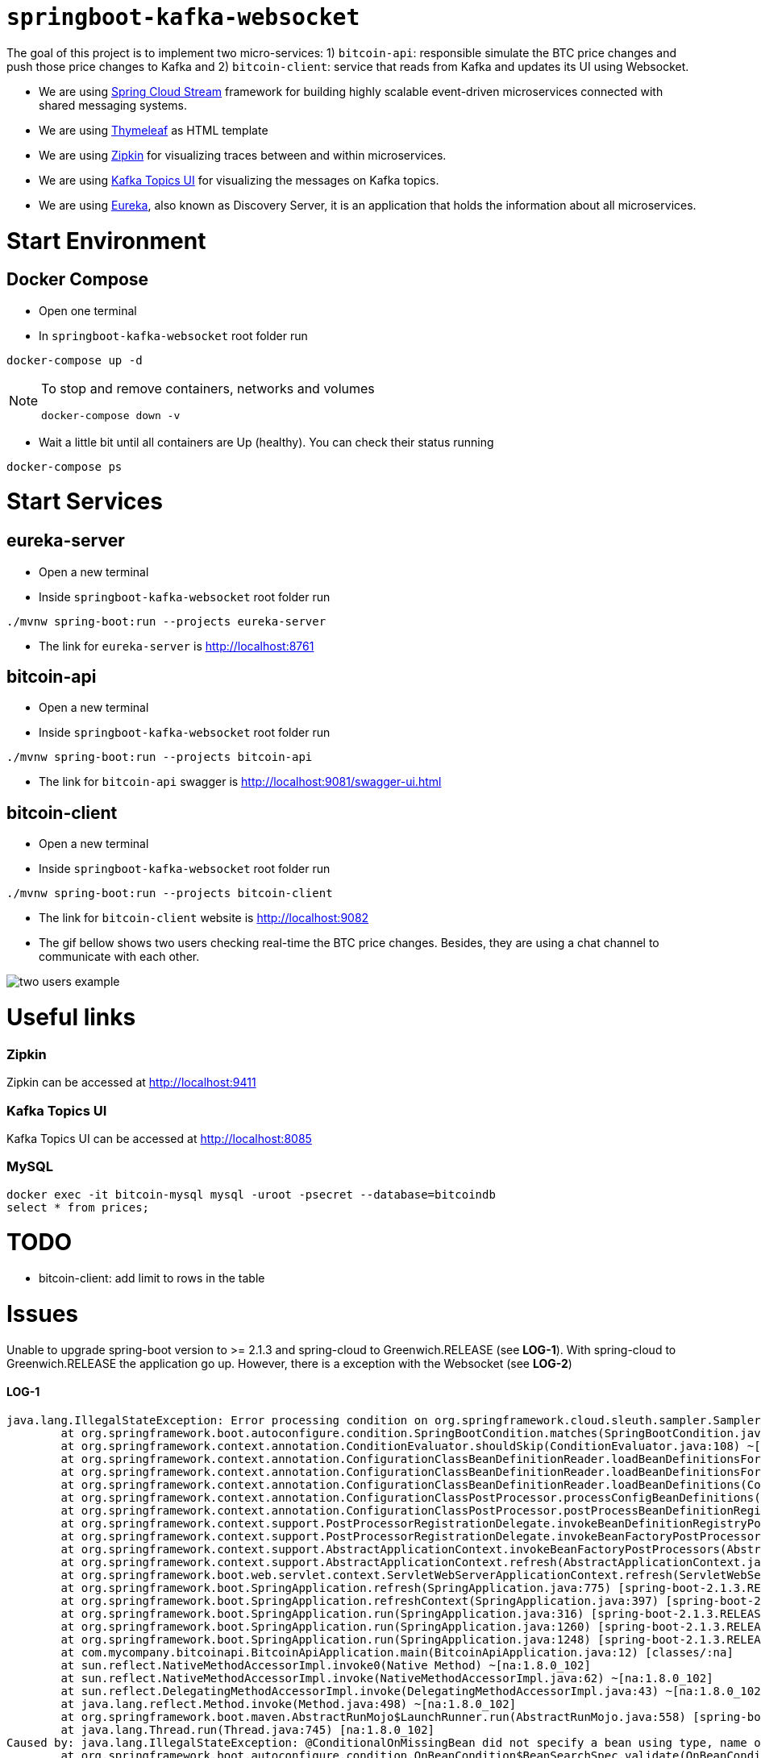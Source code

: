 = `springboot-kafka-websocket`

The goal of this project is to implement two micro-services: 1) `bitcoin-api`: responsible simulate the BTC price changes
and push those price changes to Kafka and 2) `bitcoin-client`: service that reads from Kafka and updates its UI using
Websocket.

* We are using https://docs.spring.io/spring-cloud-stream/docs/current/reference/htmlsingle[Spring Cloud Stream]
framework for building highly scalable event-driven microservices connected with shared messaging systems.

* We are using https://www.thymeleaf.org/[Thymeleaf] as HTML template

* We are using https://zipkin.io[Zipkin] for visualizing traces between and within microservices.

* We are using https://github.com/Landoop/kafka-topics-ui[Kafka Topics UI] for visualizing the messages on Kafka topics.

* We are using https://github.com/Netflix/eureka/wiki[Eureka], also known as Discovery Server, it is an application
that holds the information about all
microservices.

= Start Environment

== Docker Compose

- Open one terminal

- In `springboot-kafka-websocket` root folder run
```
docker-compose up -d
```
[NOTE]
====
To stop and remove containers, networks and volumes
```
docker-compose down -v
```
====

- Wait a little bit until all containers are Up (healthy). You can check their status running
```
docker-compose ps
```

= Start Services

== eureka-server

- Open a new terminal

- Inside `springboot-kafka-websocket` root folder run
```
./mvnw spring-boot:run --projects eureka-server
```

- The link for `eureka-server` is http://localhost:8761

== bitcoin-api

- Open a new terminal

- Inside `springboot-kafka-websocket` root folder run
```
./mvnw spring-boot:run --projects bitcoin-api
```

- The link for `bitcoin-api` swagger is http://localhost:9081/swagger-ui.html

== bitcoin-client

- Open a new terminal

- Inside `springboot-kafka-websocket` root folder run
```
./mvnw spring-boot:run --projects bitcoin-client
```

- The link for `bitcoin-client` website is http://localhost:9082

- The gif bellow shows two users checking real-time the BTC price changes. Besides, they are using a chat channel to
communicate with each other.

image::./images/two-users-example.gif[]

= Useful links

=== Zipkin

Zipkin can be accessed at http://localhost:9411

=== Kafka Topics UI

Kafka Topics UI can be accessed at http://localhost:8085

=== MySQL
```
docker exec -it bitcoin-mysql mysql -uroot -psecret --database=bitcoindb
select * from prices;
```

= TODO

- bitcoin-client: add limit to rows in the table

= Issues

Unable to upgrade spring-boot version to >= 2.1.3 and spring-cloud to Greenwich.RELEASE (see **LOG-1**). With
spring-cloud to Greenwich.RELEASE the application go up. However, there is a exception with the Websocket (see **LOG-2**)

==== LOG-1
```
java.lang.IllegalStateException: Error processing condition on org.springframework.cloud.sleuth.sampler.SamplerAutoConfiguration$RefreshScopedSamplerConfiguration.defaultTraceSampler
        at org.springframework.boot.autoconfigure.condition.SpringBootCondition.matches(SpringBootCondition.java:64) ~[spring-boot-autoconfigure-2.1.3.RELEASE.jar:2.1.3.RELEASE]
        at org.springframework.context.annotation.ConditionEvaluator.shouldSkip(ConditionEvaluator.java:108) ~[spring-context-5.1.5.RELEASE.jar:5.1.5.RELEASE]
        at org.springframework.context.annotation.ConfigurationClassBeanDefinitionReader.loadBeanDefinitionsForBeanMethod(ConfigurationClassBeanDefinitionReader.java:181) ~[spring-context-5.1.5.RELEASE.jar:5.1.5.RELEASE]
        at org.springframework.context.annotation.ConfigurationClassBeanDefinitionReader.loadBeanDefinitionsForConfigurationClass(ConfigurationClassBeanDefinitionReader.java:141) ~[spring-context-5.1.5.RELEASE.jar:5.1.5.RELEASE]
        at org.springframework.context.annotation.ConfigurationClassBeanDefinitionReader.loadBeanDefinitions(ConfigurationClassBeanDefinitionReader.java:117) ~[spring-context-5.1.5.RELEASE.jar:5.1.5.RELEASE]
        at org.springframework.context.annotation.ConfigurationClassPostProcessor.processConfigBeanDefinitions(ConfigurationClassPostProcessor.java:327) ~[spring-context-5.1.5.RELEASE.jar:5.1.5.RELEASE]
        at org.springframework.context.annotation.ConfigurationClassPostProcessor.postProcessBeanDefinitionRegistry(ConfigurationClassPostProcessor.java:232) ~[spring-context-5.1.5.RELEASE.jar:5.1.5.RELEASE]
        at org.springframework.context.support.PostProcessorRegistrationDelegate.invokeBeanDefinitionRegistryPostProcessors(PostProcessorRegistrationDelegate.java:275) ~[spring-context-5.1.5.RELEASE.jar:5.1.5.RELEASE]
        at org.springframework.context.support.PostProcessorRegistrationDelegate.invokeBeanFactoryPostProcessors(PostProcessorRegistrationDelegate.java:95) ~[spring-context-5.1.5.RELEASE.jar:5.1.5.RELEASE]
        at org.springframework.context.support.AbstractApplicationContext.invokeBeanFactoryPostProcessors(AbstractApplicationContext.java:705) ~[spring-context-5.1.5.RELEASE.jar:5.1.5.RELEASE]
        at org.springframework.context.support.AbstractApplicationContext.refresh(AbstractApplicationContext.java:531) ~[spring-context-5.1.5.RELEASE.jar:5.1.5.RELEASE]
        at org.springframework.boot.web.servlet.context.ServletWebServerApplicationContext.refresh(ServletWebServerApplicationContext.java:142) ~[spring-boot-2.1.3.RELEASE.jar:2.1.3.RELEASE]
        at org.springframework.boot.SpringApplication.refresh(SpringApplication.java:775) [spring-boot-2.1.3.RELEASE.jar:2.1.3.RELEASE]
        at org.springframework.boot.SpringApplication.refreshContext(SpringApplication.java:397) [spring-boot-2.1.3.RELEASE.jar:2.1.3.RELEASE]
        at org.springframework.boot.SpringApplication.run(SpringApplication.java:316) [spring-boot-2.1.3.RELEASE.jar:2.1.3.RELEASE]
        at org.springframework.boot.SpringApplication.run(SpringApplication.java:1260) [spring-boot-2.1.3.RELEASE.jar:2.1.3.RELEASE]
        at org.springframework.boot.SpringApplication.run(SpringApplication.java:1248) [spring-boot-2.1.3.RELEASE.jar:2.1.3.RELEASE]
        at com.mycompany.bitcoinapi.BitcoinApiApplication.main(BitcoinApiApplication.java:12) [classes/:na]
        at sun.reflect.NativeMethodAccessorImpl.invoke0(Native Method) ~[na:1.8.0_102]
        at sun.reflect.NativeMethodAccessorImpl.invoke(NativeMethodAccessorImpl.java:62) ~[na:1.8.0_102]
        at sun.reflect.DelegatingMethodAccessorImpl.invoke(DelegatingMethodAccessorImpl.java:43) ~[na:1.8.0_102]
        at java.lang.reflect.Method.invoke(Method.java:498) ~[na:1.8.0_102]
        at org.springframework.boot.maven.AbstractRunMojo$LaunchRunner.run(AbstractRunMojo.java:558) [spring-boot-maven-plugin-2.1.3.RELEASE.jar:2.1.3.RELEASE]
        at java.lang.Thread.run(Thread.java:745) [na:1.8.0_102]
Caused by: java.lang.IllegalStateException: @ConditionalOnMissingBean did not specify a bean using type, name or annotation and the attempt to deduce the bean's type failed
        at org.springframework.boot.autoconfigure.condition.OnBeanCondition$BeanSearchSpec.validate(OnBeanCondition.java:451) ~[spring-boot-autoconfigure-2.1.3.RELEASE.jar:2.1.3.RELEASE]
        at org.springframework.boot.autoconfigure.condition.OnBeanCondition$BeanSearchSpec.<init>(OnBeanCondition.java:441) ~[spring-boot-autoconfigure-2.1.3.RELEASE.jar:2.1.3.RELEASE]
        at org.springframework.boot.autoconfigure.condition.OnBeanCondition$BeanSearchSpec.<init>(OnBeanCondition.java:416) ~[spring-boot-autoconfigure-2.1.3.RELEASE.jar:2.1.3.RELEASE]
        at org.springframework.boot.autoconfigure.condition.OnBeanCondition.getMatchOutcome(OnBeanCondition.java:158) ~[spring-boot-autoconfigure-2.1.3.RELEASE.jar:2.1.3.RELEASE]
        at org.springframework.boot.autoconfigure.condition.SpringBootCondition.matches(SpringBootCondition.java:47) ~[spring-boot-autoconfigure-2.1.3.RELEASE.jar:2.1.3.RELEASE]
        ... 23 common frames omitted
Caused by: org.springframework.boot.autoconfigure.condition.OnBeanCondition$BeanTypeDeductionException: Failed to deduce bean type for org.springframework.cloud.sleuth.sampler.SamplerAutoConfiguration$RefreshScopedSamplerConfiguration.defaultTraceSampler
        at org.springframework.boot.autoconfigure.condition.OnBeanCondition$BeanSearchSpec.addDeducedBeanTypeForBeanMethod(OnBeanCondition.java:496) ~[spring-boot-autoconfigure-2.1.3.RELEASE.jar:2.1.3.RELEASE]
        at org.springframework.boot.autoconfigure.condition.OnBeanCondition$BeanSearchSpec.addDeducedBeanType(OnBeanCondition.java:483) ~[spring-boot-autoconfigure-2.1.3.RELEASE.jar:2.1.3.RELEASE]
        at org.springframework.boot.autoconfigure.condition.OnBeanCondition$BeanSearchSpec.<init>(OnBeanCondition.java:435) ~[spring-boot-autoconfigure-2.1.3.RELEASE.jar:2.1.3.RELEASE]
        ... 26 common frames omitted
Caused by: java.lang.ClassNotFoundException: brave.sampler.Sampler
        at java.net.URLClassLoader.findClass(URLClassLoader.java:381) ~[na:1.8.0_102]
        at java.lang.ClassLoader.loadClass(ClassLoader.java:424) ~[na:1.8.0_102]
        at java.lang.ClassLoader.loadClass(ClassLoader.java:357) ~[na:1.8.0_102]
        at java.lang.Class.forName0(Native Method) ~[na:1.8.0_102]
        at java.lang.Class.forName(Class.java:348) ~[na:1.8.0_102]
        at org.springframework.util.ClassUtils.forName(ClassUtils.java:275) ~[spring-core-5.1.5.RELEASE.jar:5.1.5.RELEASE]
        at org.springframework.boot.autoconfigure.condition.OnBeanCondition$BeanSearchSpec.getReturnType(OnBeanCondition.java:505) ~[spring-boot-autoconfigure-2.1.3.RELEASE.jar:2.1.3.RELEASE]
        at org.springframework.boot.autoconfigure.condition.OnBeanCondition$BeanSearchSpec.addDeducedBeanTypeForBeanMethod(OnBeanCondition.java:491) ~[spring-boot-autoconfigure-2.1.3.RELEASE.jar:2.1.3.RELEASE]
        ... 28 common frames omitted
```

==== LOG-2
```
ERROR [bitcoin-client,74d983b2269b06fe,a6410b57f9052393,true] 26068 --- [container-0-C-1] o.s.m.s.b.SimpleBrokerMessageHandler     : Failed to send GenericMessage [payload=byte[62], headers={simpMessageType=MESSAGE, simpDestination=/topic/prices, spanTraceId=74d983b2269b06fe, spanId=d4386ddbd580efbd, spanParentSpanId=ee2caefd848bd085, nativeHeaders={spanTraceId=[74d983b2269b06fe], spanId=[d4386ddbd580efbd], spanParentSpanId=[ee2caefd848bd085], spanSampled=[1]}, spanSampled=1, contentType=application/json;charset=UTF-8}]

org.springframework.messaging.MessageDeliveryException: Failed to send message to ExecutorSubscribableChannel[clientOutboundChannel]; nested exception is java.lang.UnsupportedOperationException
        at org.springframework.messaging.support.AbstractMessageChannel.send(AbstractMessageChannel.java:146) ~[spring-messaging-5.1.5.RELEASE.jar:5.1.5.RELEASE]
        at org.springframework.messaging.support.AbstractMessageChannel.send(AbstractMessageChannel.java:122) ~[spring-messaging-5.1.5.RELEASE.jar:5.1.5.RELEASE]
        at org.springframework.messaging.simp.broker.SimpleBrokerMessageHandler.lambda$sendMessageToSubscribers$0(SimpleBrokerMessageHandler.java:401) ~[spring-messaging-5.1.5.RELEASE.jar:5.1.5.RELEASE]
        at java.util.Map.forEach(Map.java:630) ~[na:1.8.0_102]
        at org.springframework.messaging.simp.broker.SimpleBrokerMessageHandler.sendMessageToSubscribers(SimpleBrokerMessageHandler.java:388) ~[spring-messaging-5.1.5.RELEASE.jar:5.1.5.RELEASE]
        at org.springframework.messaging.simp.broker.SimpleBrokerMessageHandler.handleMessageInternal(SimpleBrokerMessageHandler.java:304) ~[spring-messaging-5.1.5.RELEASE.jar:5.1.5.RELEASE]
        at org.springframework.messaging.simp.broker.AbstractBrokerMessageHandler.handleMessage(AbstractBrokerMessageHandler.java:256) ~[spring-messaging-5.1.5.RELEASE.jar:5.1.5.RELEASE]
        at org.springframework.messaging.support.ExecutorSubscribableChannel$SendTask.run(ExecutorSubscribableChannel.java:144) ~[spring-messaging-5.1.5.RELEASE.jar:5.1.5.RELEASE]
        at org.springframework.messaging.support.ExecutorSubscribableChannel.sendInternal(ExecutorSubscribableChannel.java:100) ~[spring-messaging-5.1.5.RELEASE.jar:5.1.5.RELEASE]
        at org.springframework.messaging.support.AbstractMessageChannel.send(AbstractMessageChannel.java:136) ~[spring-messaging-5.1.5.RELEASE.jar:5.1.5.RELEASE]
        at org.springframework.messaging.support.AbstractMessageChannel.send(AbstractMessageChannel.java:122) ~[spring-messaging-5.1.5.RELEASE.jar:5.1.5.RELEASE]
        at org.springframework.messaging.simp.SimpMessagingTemplate.sendInternal(SimpMessagingTemplate.java:187) ~[spring-messaging-5.1.5.RELEASE.jar:5.1.5.RELEASE]
        at org.springframework.messaging.simp.SimpMessagingTemplate.doSend(SimpMessagingTemplate.java:162) ~[spring-messaging-5.1.5.RELEASE.jar:5.1.5.RELEASE]
        at org.springframework.messaging.simp.SimpMessagingTemplate.doSend(SimpMessagingTemplate.java:48) ~[spring-messaging-5.1.5.RELEASE.jar:5.1.5.RELEASE]
        at org.springframework.messaging.core.AbstractMessageSendingTemplate.send(AbstractMessageSendingTemplate.java:109) ~[spring-messaging-5.1.5.RELEASE.jar:5.1.5.RELEASE]
        at org.springframework.messaging.core.AbstractMessageSendingTemplate.convertAndSend(AbstractMessageSendingTemplate.java:151) ~[spring-messaging-5.1.5.RELEASE.jar:5.1.5.RELEASE]
        at org.springframework.messaging.core.AbstractMessageSendingTemplate.convertAndSend(AbstractMessageSendingTemplate.java:129) ~[spring-messaging-5.1.5.RELEASE.jar:5.1.5.RELEASE]
        at org.springframework.messaging.core.AbstractMessageSendingTemplate.convertAndSend(AbstractMessageSendingTemplate.java:122) ~[spring-messaging-5.1.5.RELEASE.jar:5.1.5.RELEASE]
        at com.mycompany.bitcoinclient.bus.PriceStream.handlePriceDto(PriceStream.java:34) ~[classes/:na]
        at sun.reflect.NativeMethodAccessorImpl.invoke0(Native Method) ~[na:1.8.0_102]
        at sun.reflect.NativeMethodAccessorImpl.invoke(NativeMethodAccessorImpl.java:62) ~[na:1.8.0_102]
        at sun.reflect.DelegatingMethodAccessorImpl.invoke(DelegatingMethodAccessorImpl.java:43) ~[na:1.8.0_102]
        at java.lang.reflect.Method.invoke(Method.java:498) ~[na:1.8.0_102]
        at org.springframework.messaging.handler.invocation.InvocableHandlerMethod.doInvoke(InvocableHandlerMethod.java:170) ~[spring-messaging-5.1.5.RELEASE.jar:5.1.5.RELEASE]
        at org.springframework.messaging.handler.invocation.InvocableHandlerMethod.invoke(InvocableHandlerMethod.java:120) ~[spring-messaging-5.1.5.RELEASE.jar:5.1.5.RELEASE]
        at org.springframework.cloud.stream.binding.StreamListenerMessageHandler.handleRequestMessage(StreamListenerMessageHandler.java:55) ~[spring-cloud-stream-2.1.0.RC4.jar:2.1.0.RC4]
        at org.springframework.integration.handler.AbstractReplyProducingMessageHandler.handleMessageInternal(AbstractReplyProducingMessageHandler.java:123) ~[spring-integration-core-5.1.3.RELEASE.jar:5.1.3.RELEASE]
        at org.springframework.integration.handler.AbstractMessageHandler.handleMessage(AbstractMessageHandler.java:162) ~[spring-integration-core-5.1.3.RELEASE.jar:5.1.3.RELEASE]
        at org.springframework.integration.dispatcher.AbstractDispatcher.tryOptimizedDispatch(AbstractDispatcher.java:115) ~[spring-integration-core-5.1.3.RELEASE.jar:5.1.3.RELEASE]
        at org.springframework.integration.dispatcher.UnicastingDispatcher.doDispatch(UnicastingDispatcher.java:132) ~[spring-integration-core-5.1.3.RELEASE.jar:5.1.3.RELEASE]
        at org.springframework.integration.dispatcher.UnicastingDispatcher.dispatch(UnicastingDispatcher.java:105) ~[spring-integration-core-5.1.3.RELEASE.jar:5.1.3.RELEASE]
        at org.springframework.integration.channel.AbstractSubscribableChannel.doSend(AbstractSubscribableChannel.java:73) ~[spring-integration-core-5.1.3.RELEASE.jar:5.1.3.RELEASE]
        at org.springframework.integration.channel.AbstractMessageChannel.send(AbstractMessageChannel.java:453) ~[spring-integration-core-5.1.3.RELEASE.jar:5.1.3.RELEASE]
        at org.springframework.integration.channel.AbstractMessageChannel.send(AbstractMessageChannel.java:401) ~[spring-integration-core-5.1.3.RELEASE.jar:5.1.3.RELEASE]
        at org.springframework.messaging.core.GenericMessagingTemplate.doSend(GenericMessagingTemplate.java:187) ~[spring-messaging-5.1.5.RELEASE.jar:5.1.5.RELEASE]
        at org.springframework.messaging.core.GenericMessagingTemplate.doSend(GenericMessagingTemplate.java:166) ~[spring-messaging-5.1.5.RELEASE.jar:5.1.5.RELEASE]
        at org.springframework.messaging.core.GenericMessagingTemplate.doSend(GenericMessagingTemplate.java:47) ~[spring-messaging-5.1.5.RELEASE.jar:5.1.5.RELEASE]
        at org.springframework.messaging.core.AbstractMessageSendingTemplate.send(AbstractMessageSendingTemplate.java:109) ~[spring-messaging-5.1.5.RELEASE.jar:5.1.5.RELEASE]
        at org.springframework.integration.endpoint.MessageProducerSupport.sendMessage(MessageProducerSupport.java:205) ~[spring-integration-core-5.1.3.RELEASE.jar:5.1.3.RELEASE]
        at org.springframework.integration.kafka.inbound.KafkaMessageDrivenChannelAdapter.sendMessageIfAny(KafkaMessageDrivenChannelAdapter.java:369) ~[spring-integration-kafka-3.1.0.RELEASE.jar:3.1.0.RELEASE]
        at org.springframework.integration.kafka.inbound.KafkaMessageDrivenChannelAdapter.access$400(KafkaMessageDrivenChannelAdapter.java:74) ~[spring-integration-kafka-3.1.0.RELEASE.jar:3.1.0.RELEASE]
        at org.springframework.integration.kafka.inbound.KafkaMessageDrivenChannelAdapter$IntegrationRecordMessageListener.onMessage(KafkaMessageDrivenChannelAdapter.java:431) ~[spring-integration-kafka-3.1.0.RELEASE.jar:3.1.0.RELEASE]
        at org.springframework.integration.kafka.inbound.KafkaMessageDrivenChannelAdapter$IntegrationRecordMessageListener.onMessage(KafkaMessageDrivenChannelAdapter.java:402) ~[spring-integration-kafka-3.1.0.RELEASE.jar:3.1.0.RELEASE]
        at org.springframework.kafka.listener.adapter.RetryingMessageListenerAdapter.lambda$onMessage$0(RetryingMessageListenerAdapter.java:120) ~[spring-kafka-2.2.4.RELEASE.jar:2.2.4.RELEASE]
        at org.springframework.retry.support.RetryTemplate.doExecute(RetryTemplate.java:287) ~[spring-retry-1.2.4.RELEASE.jar:na]
        at org.springframework.retry.support.RetryTemplate.execute(RetryTemplate.java:211) ~[spring-retry-1.2.4.RELEASE.jar:na]
        at org.springframework.kafka.listener.adapter.RetryingMessageListenerAdapter.onMessage(RetryingMessageListenerAdapter.java:114) ~[spring-kafka-2.2.4.RELEASE.jar:2.2.4.RELEASE]
        at org.springframework.kafka.listener.adapter.RetryingMessageListenerAdapter.onMessage(RetryingMessageListenerAdapter.java:40) ~[spring-kafka-2.2.4.RELEASE.jar:2.2.4.RELEASE]
        at org.springframework.kafka.listener.KafkaMessageListenerContainer$ListenerConsumer.doInvokeOnMessage(KafkaMessageListenerContainer.java:1224) ~[spring-kafka-2.2.4.RELEASE.jar:2.2.4.RELEASE]
        at org.springframework.kafka.listener.KafkaMessageListenerContainer$ListenerConsumer.invokeOnMessage(KafkaMessageListenerContainer.java:1217) ~[spring-kafka-2.2.4.RELEASE.jar:2.2.4.RELEASE]
        at org.springframework.kafka.listener.KafkaMessageListenerContainer$ListenerConsumer.doInvokeRecordListener(KafkaMessageListenerContainer.java:1178) ~[spring-kafka-2.2.4.RELEASE.jar:2.2.4.RELEASE]
        at org.springframework.kafka.listener.KafkaMessageListenerContainer$ListenerConsumer.doInvokeWithRecords(KafkaMessageListenerContainer.java:1159) ~[spring-kafka-2.2.4.RELEASE.jar:2.2.4.RELEASE]
        at org.springframework.kafka.listener.KafkaMessageListenerContainer$ListenerConsumer.invokeRecordListener(KafkaMessageListenerContainer.java:1099) ~[spring-kafka-2.2.4.RELEASE.jar:2.2.4.RELEASE]
        at org.springframework.kafka.listener.KafkaMessageListenerContainer$ListenerConsumer.invokeListener(KafkaMessageListenerContainer.java:934) ~[spring-kafka-2.2.4.RELEASE.jar:2.2.4.RELEASE]
        at org.springframework.kafka.listener.KafkaMessageListenerContainer$ListenerConsumer.pollAndInvoke(KafkaMessageListenerContainer.java:750) ~[spring-kafka-2.2.4.RELEASE.jar:2.2.4.RELEASE]
        at org.springframework.kafka.listener.KafkaMessageListenerContainer$ListenerConsumer.run(KafkaMessageListenerContainer.java:699) ~[spring-kafka-2.2.4.RELEASE.jar:2.2.4.RELEASE]
        at java.util.concurrent.Executors$RunnableAdapter.call(Executors.java:511) ~[na:1.8.0_102]
        at java.util.concurrent.FutureTask.run(FutureTask.java:266) ~[na:1.8.0_102]
        at java.lang.Thread.run(Thread.java:745) ~[na:1.8.0_102]
Caused by: java.lang.UnsupportedOperationException: null
        at java.util.Collections$UnmodifiableMap.remove(Collections.java:1460) ~[na:1.8.0_102]
        at org.springframework.messaging.support.NativeMessageHeaderAccessor.removeNativeHeader(NativeMessageHeaderAccessor.java:209) ~[spring-messaging-5.1.5.RELEASE.jar:5.1.5.RELEASE]
        at org.springframework.cloud.sleuth.instrument.messaging.MessageHeaderPropagation.removeAnyTraceHeaders(MessageHeaderPropagation.java:85) ~[spring-cloud-sleuth-core-2.1.0.RC3.jar:2.1.0.RC3]
        at org.springframework.cloud.sleuth.instrument.messaging.TracingChannelInterceptor.preSend(TracingChannelInterceptor.java:156) ~[spring-cloud-sleuth-core-2.1.0.RC3.jar:2.1.0.RC3]
        at org.springframework.messaging.support.AbstractMessageChannel$ChannelInterceptorChain.applyPreSend(AbstractMessageChannel.java:178) ~[spring-messaging-5.1.5.RELEASE.jar:5.1.5.RELEASE]
        at org.springframework.messaging.support.AbstractMessageChannel.send(AbstractMessageChannel.java:132) ~[spring-messaging-5.1.5.RELEASE.jar:5.1.5.RELEASE]
        ... 58 common frames omitted
```